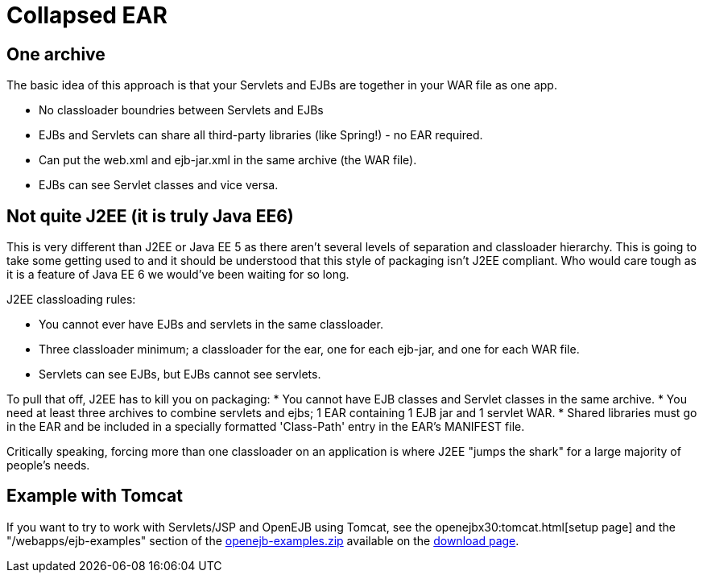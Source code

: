 = Collapsed EAR
:index-group: Unrevised
:jbake-date: 2018-12-05
:jbake-type: page
:jbake-status: published

== One archive

The basic idea of this approach is that your Servlets and EJBs are
together in your WAR file as one app.

* No classloader boundries between Servlets and EJBs
* EJBs and Servlets can share all third-party libraries (like Spring!) -
no EAR required.
* Can put the web.xml and ejb-jar.xml in the same archive (the WAR
file).
* EJBs can see Servlet classes and vice versa.

== Not quite J2EE (it is truly Java EE6)

This is very different than J2EE or Java EE 5 as there aren't several
levels of separation and classloader hierarchy. This is going to take
some getting used to and it should be understood that this style of
packaging isn't J2EE compliant. Who would care tough as it is a feature
of Java EE 6 we would've been waiting for so long.

J2EE classloading rules:

* You cannot ever have EJBs and servlets in the same classloader.
* Three classloader minimum; a classloader for the ear, one for each
ejb-jar, and one for each WAR file.
* Servlets can see EJBs, but EJBs cannot see servlets.

To pull that off, J2EE has to kill you on packaging: * You cannot have
EJB classes and Servlet classes in the same archive. * You need at least
three archives to combine servlets and ejbs; 1 EAR containing 1 EJB jar
and 1 servlet WAR. * Shared libraries must go in the EAR and be included
in a specially formatted 'Class-Path' entry in the EAR's MANIFEST file.

Critically speaking, forcing more than one classloader on an application
is where J2EE "jumps the shark" for a large majority of people's needs.

== Example with Tomcat

If you want to try to work with Servlets/JSP and OpenEJB using Tomcat,
see the openejbx30:tomcat.html[setup page] and the
"/webapps/ejb-examples" section of the
xref:downloads.adoc[openejb-examples.zip] available on the
http://tomee.apache.org/downloads.html[download page].
